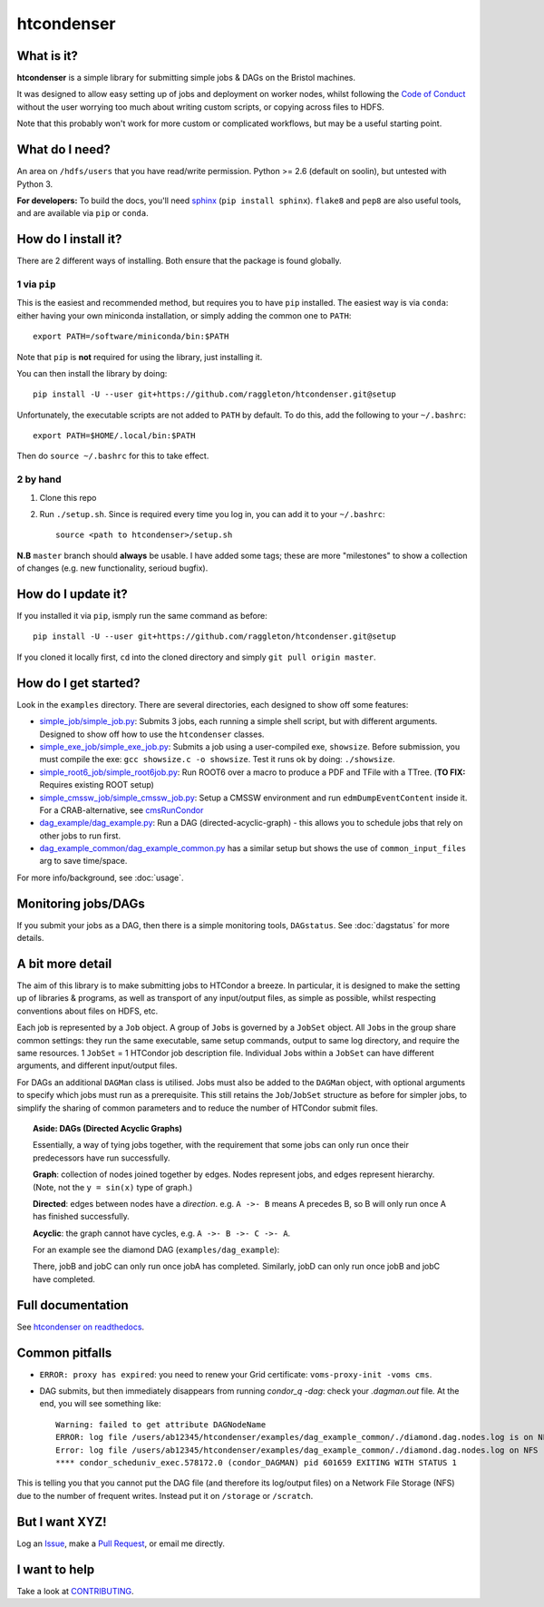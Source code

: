 htcondenser
===========

What is it?
-----------

**htcondenser** is a simple library for submitting simple jobs & DAGs on the Bristol machines.

It was designed to allow easy setting up of jobs and deployment on worker nodes, whilst following the `Code of Conduct <https://wikis.bris.ac.uk/pages/viewpage.action?title=Code+of+Conduct&spaceKey=dic>`_
without the user worrying too much about writing custom scripts, or copying across files to HDFS.

Note that this probably won't work for more custom or complicated
workflows, but may be a useful starting point.

What do I need?
---------------

An area on ``/hdfs/users`` that you have read/write permission. Python
>= 2.6 (default on soolin), but untested with Python 3.

**For developers:** To build the docs, you'll need
`sphinx <http://www.sphinx-doc.org/en/stable/index.html>`_
(``pip install sphinx``). ``flake8`` and ``pep8`` are also useful tools, and are available via ``pip`` or ``conda``.

How do I install it?
------------------------

There are 2 different ways of installing. Both ensure that the package is found globally.

1 via ``pip``
^^^^^^^^^^^^^

This is the easiest and recommended method, but requires you to have ``pip`` installed. The easiest way is via ``conda``: either having your own miniconda installation, or simply adding the common one to ``PATH``::

    export PATH=/software/miniconda/bin:$PATH

Note that ``pip`` is **not** required for using the library, just installing it.

You can then install the library by doing::

    pip install -U --user git+https://github.com/raggleton/htcondenser.git@setup

Unfortunately, the executable scripts are not added to ``PATH`` by default. To do this, add the following to your ``~/.bashrc``::

    export PATH=$HOME/.local/bin:$PATH

Then do ``source ~/.bashrc`` for this to take effect.

2 by hand
^^^^^^^^^

1. Clone this repo

2. Run ``./setup.sh``. Since is required every time you log in, you can add it to your ``~/.bashrc``::

    source <path to htcondenser>/setup.sh
  
**N.B** ``master`` branch should **always** be usable. I have added some tags; these are more "milestones" to show a collection of changes (e.g. new functionality, serioud bugfix).

How do I update it?
-------------------

If you installed it via ``pip``, ismply run the same command as before::

    pip install -U --user git+https://github.com/raggleton/htcondenser.git@setup

If you cloned it locally first, ``cd`` into the cloned directory and simply ``git pull origin master``.

How do I get started?
---------------------

Look in the ``examples`` directory. There are several directories, each
designed to show off some features:

-  `simple_job/simple_job.py <https://github.com/raggleton/htcondenser/blob/master/examples/simple_job/simple_job.py>`_:
   Submits 3 jobs, each running a simple shell script, but with
   different arguments. Designed to show off how to use the
   ``htcondenser`` classes.

-  `simple_exe_job/simple_exe_job.py <https://github.com/raggleton/htcondenser/blob/master/examples/simple_exe_job/simple_exe_job.py>`_:
   Submits a job using a user-compiled exe, ``showsize``. Before
   submission, you must compile the exe: ``gcc showsize.c -o showsize``.
   Test it runs ok by doing: ``./showsize``.

-  `simple_root6_job/simple_root6job.py <https://github.com/raggleton/htcondenser/blob/master/examples/simple_root6_job/simple_root6_job.py>`_:
   Run ROOT6 over a macro to produce a PDF and TFile with a TTree. (**TO FIX:** Requires existing ROOT setup)

-  `simple_cmssw_job/simple_cmssw_job.py <https://github.com/raggleton/htcondenser/tree/master/examples/simple_cmssw_job>`_:
   Setup a CMSSW environment and run ``edmDumpEventContent`` inside it. For a CRAB-alternative, see `cmsRunCondor <https://github.com/raggleton/condor-comforter/tree/master/cmsRun>`_

-  `dag_example/dag_example.py <https://github.com/raggleton/htcondenser/blob/master/examples/dag_example/dag_example.py>`_:
   Run a DAG (directed-acyclic-graph) - this allows you to schedule jobs
   that rely on other jobs to run first.

- `dag_example_common/dag_example_common.py <https://github.com/raggleton/htcondenser/blob/master/examples/dag_example_common/dag_example_common.py>`_ has a similar setup but shows the use of ``common_input_files`` arg to save time/space.

For more info/background, see :doc:`usage`.

Monitoring jobs/DAGs
--------------------

If you submit your jobs as a DAG, then there is a simple monitoring tools, ``DAGstatus``.
See :doc:`dagstatus` for more details.

A bit more detail
-----------------

The aim of this library is to make submitting jobs to HTCondor a breeze.
In particular, it is designed to make the setting up of libraries &
programs, as well as transport of any input/output files, as simple as
possible, whilst respecting conventions about files on HDFS, etc.

Each job is represented by a ``Job`` object. A group of ``Job``\ s is
governed by a ``JobSet`` object. All ``Job``\ s in the group share
common settings: they run the same executable, same setup commands,
output to same log directory, and require the same resources. 1
``JobSet`` = 1 HTCondor job description file. Individual ``Job``\ s
within a ``JobSet`` can have different arguments, and different
input/output files.

For DAGs an additional ``DAGMan`` class is utilised. Jobs must also be
added to the ``DAGMan`` object, with optional arguments to specify which
jobs must run as a prerequisite. This still retains the
``Job``/``JobSet`` structure as before for simpler jobs, to simplify the
sharing of common parameters and to reduce the number of HTCondor submit
files.


.. topic:: Aside: DAGs (**D**\ irected **A**\ cyclic **G**\ raphs)


    Essentially, a way of tying jobs together, with the requirement that
    some jobs can only run once their predecessors have run
    successfully.

    **Graph**: collection of nodes joined together by edges. Nodes
    represent jobs, and edges represent hierarchy. (Note, not the
    ``y = sin(x)`` type of graph.)

    **Directed**: edges between nodes have a *direction*. e.g.
    ``A ->- B`` means A precedes B, so B will only run once A has
    finished successfully.

    **Acyclic**: the graph cannot have cycles, e.g.
    ``A ->- B ->- C ->- A``.

    For an example see the diamond DAG (``examples/dag_example``):

    .. image:: ../examples/dag_example/diamond.png

    There, jobB and jobC can only run once jobA has completed.
    Similarly, jobD can only run once jobB and jobC have completed.


Full documentation
------------------

See `htcondenser on readthedocs <https://htcondenser.readthedocs.org/en/latest/>`_.

Common pitfalls
---------------

-  ``ERROR: proxy has expired``: you need to renew your Grid
   certificate: ``voms-proxy-init -voms cms``.

- DAG submits, but then immediately disappears from running `condor_q -dag`: check your `.dagman.out` file. At the end, you will see something like: ::

    Warning: failed to get attribute DAGNodeName
    ERROR: log file /users/ab12345/htcondenser/examples/dag_example_common/./diamond.dag.nodes.log is on NFS.
    Error: log file /users/ab12345/htcondenser/examples/dag_example_common/./diamond.dag.nodes.log on NFS
    **** condor_scheduniv_exec.578172.0 (condor_DAGMAN) pid 601659 EXITING WITH STATUS 1

This is telling you that you cannot put the DAG file (and therefore its log/output files) on a Network File Storage (NFS) due to the number of frequent writes. Instead put it on ``/storage`` or ``/scratch``.

But I want XYZ!
---------------

Log an `Issue <https://github.com/raggleton/htcondenser/issues>`_, make a `Pull Request <https://github.com/raggleton/htcondenser/pulls>`_, or email me directly.

I want to help
--------------

Take a look at `CONTRIBUTING <CONTRIBUTING.md>`_.
